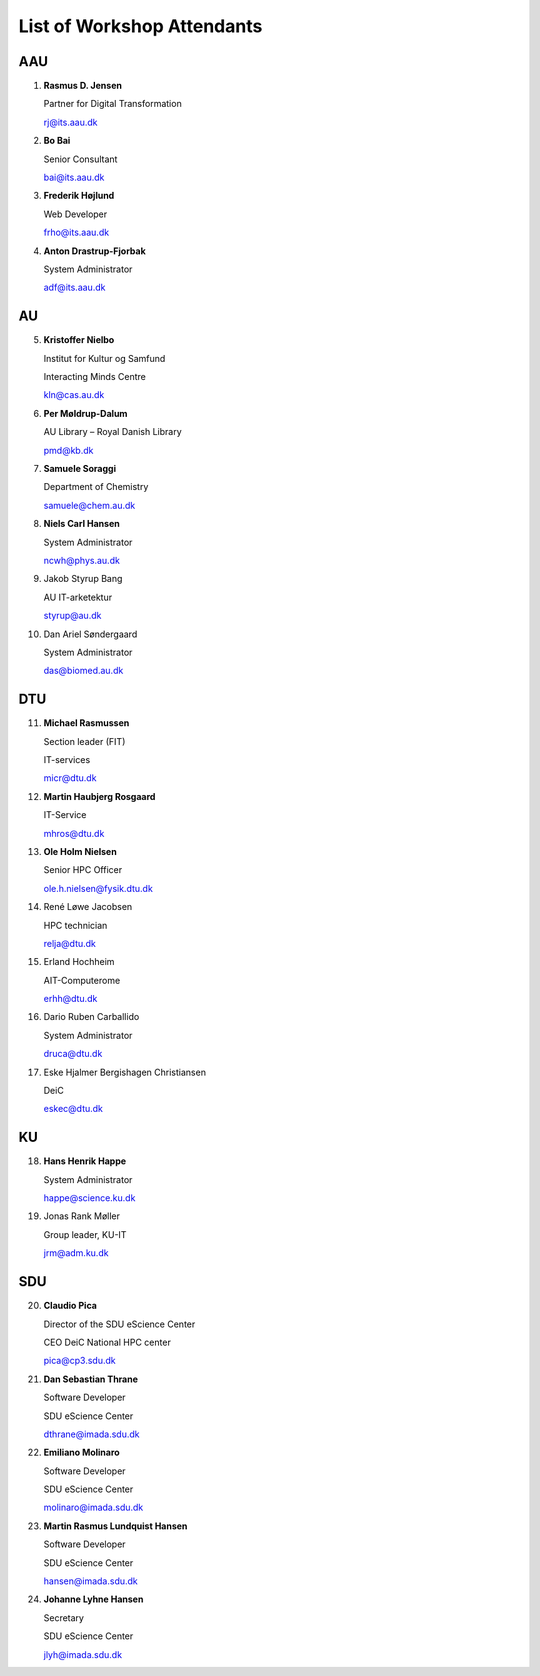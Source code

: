 List of Workshop Attendants
===========================


AAU
---

1.  **Rasmus D. Jensen**

    Partner for Digital Transformation

    rj@its.aau.dk

2.  **Bo Bai**

    Senior Consultant

    bai@its.aau.dk

3.  **Frederik Højlund**

    Web Developer

    frho@its.aau.dk

4.  **Anton Drastrup-Fjorbak**

    System Administrator

    adf@its.aau.dk


AU
---

5.  **Kristoffer Nielbo**
    
    Institut for Kultur og Samfund

    Interacting Minds Centre

    kln@cas.au.dk

6.  **Per Møldrup-Dalum**

    AU Library – Royal Danish Library

    pmd@kb.dk

7.  **Samuele Soraggi**

    Department of Chemistry

    samuele@chem.au.dk

8.  **Niels Carl Hansen**

    System Administrator

    ncwh@phys.au.dk

9. Jakob Styrup Bang

   AU IT-arketektur

   styrup@au.dk

10. Dan Ariel Søndergaard

    System Administrator

    das@biomed.au.dk


DTU
---

11. **Michael Rasmussen**

    Section leader (FIT)

    IT-services

    micr@dtu.dk

12. **Martin Haubjerg Rosgaard**

    IT-Service

    mhros@dtu.dk

13. **Ole Holm Nielsen**

    Senior HPC Officer

    ole.h.nielsen@fysik.dtu.dk

14. René Løwe Jacobsen
    
    HPC technician
    
    relja@dtu.dk

15. Erland Hochheim

    AIT-Computerome

    erhh@dtu.dk

16. Dario Ruben Carballido

    System Administrator

    druca@dtu.dk

17. Eske Hjalmer Bergishagen Christiansen

    DeiC

    eskec@dtu.dk


KU
---

18. **Hans Henrik Happe**

    System Administrator

    happe@science.ku.dk

19. Jonas Rank Møller

    Group leader, KU-IT

    jrm@adm.ku.dk


SDU
---

20. **Claudio Pica**

    Director of the SDU eScience Center

    CEO DeiC National HPC center

    pica@cp3.sdu.dk

21. **Dan Sebastian Thrane**

    Software Developer

    SDU eScience Center

    dthrane@imada.sdu.dk

22. **Emiliano Molinaro**

    Software Developer 

    SDU eScience Center

    molinaro@imada.sdu.dk

23. **Martin Rasmus Lundquist Hansen**

    Software Developer

    SDU eScience Center

    hansen@imada.sdu.dk
 
24. **Johanne Lyhne Hansen**

    Secretary

    SDU eScience Center

    jlyh@imada.sdu.dk



